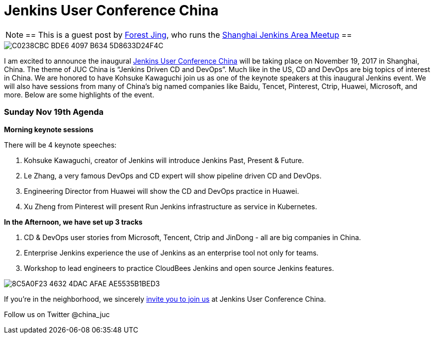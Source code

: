 = Jenkins User Conference China
:page-tags: event, Jenkins User Conference

:page-author: alyssat


[NOTE]
==
This is a guest post by link:https://www.meetup.com/Shanghai-Jenkins-Area-Meetup/members/226406250/[Forest Jing], who runs
the https://www.meetup.com/Shanghai-Jenkins-Area-Meetup/[Shanghai Jenkins Area Meetup]
==

image::/post-images/C0238CBC-BDE6-4097-B634-5D8633D24F4C.png[role=middle]

I am excited to announce the inaugural
link:https://www.bagevent.com/event/846598?bag_track=bagevent#website_moduleId_79702[Jenkins User Conference China]
will be taking place on November 19, 2017 in Shanghai, China.
The theme of JUC China is “Jenkins Driven CD and DevOps”.
Much like in the US, CD and DevOps are big topics of interest in China.
We are honored to have Kohsuke Kawaguchi join us as one of the keynote speakers at this inaugural Jenkins event.
We will also have sessions from many of China's big named companies like Baidu, Tencet, Pinterest, Ctrip, Huawei, Microsoft, and more. 
Below are some highlights of the event. 

### Sunday Nov 19th Agenda

*Morning keynote sessions*

There will be 4 keynote speeches:

1. Kohsuke Kawaguchi, creator of Jenkins will introduce Jenkins Past, Present & Future.
2. Le Zhang, a very famous DevOps and CD expert will show pipeline driven CD and DevOps.
3. Engineering Director from Huawei will show the CD and DevOps practice in Huawei.
4. Xu Zheng from Pinterest will present Run Jenkins infrastructure as service in Kubernetes.

*In the Afternoon, we have set up 3 tracks*

1. CD & DevOps user stories from Microsoft, Tencent, Ctrip and JinDong - all are big companies in China.
2. Enterprise Jenkins experience the use of Jenkins as an enterprise tool not only for teams.
3. Workshop to lead engineers to practice CloudBees Jenkins and open source Jenkins features.

image::/post-images/8C5A0F23-4632-4DAC-AFAE-AE5535B1BED3.png[role=middle]

If you're in the neighborhood, we sincerely 
link:https://www.bagevent.com/event/846598?bag_track=bagevent#website_moduleId_79702[invite you to join us]
at Jenkins User Conference China.

Follow us on Twitter @china_juc 

